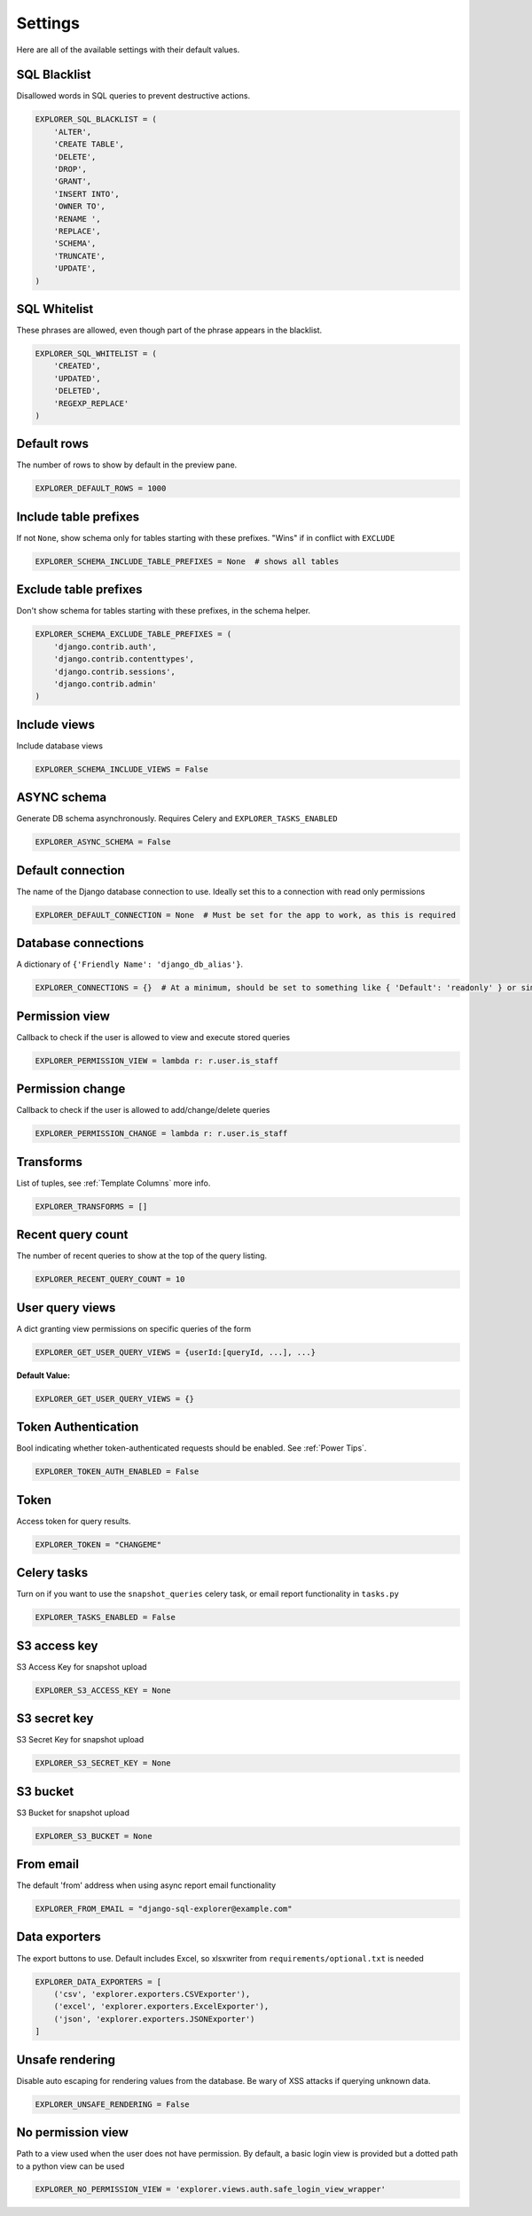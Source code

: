 ********
Settings
********

Here are all of the available settings with their default values.


SQL Blacklist
*************

Disallowed words in SQL queries to prevent destructive actions.

.. code-block:: python

   EXPLORER_SQL_BLACKLIST = (
       'ALTER',
       'CREATE TABLE',
       'DELETE',
       'DROP',
       'GRANT',
       'INSERT INTO',
       'OWNER TO',
       'RENAME ',
       'REPLACE',
       'SCHEMA',
       'TRUNCATE',
       'UPDATE',
   )


SQL Whitelist
*************
             
These phrases are allowed, even though part of the phrase appears in the blacklist.

.. code-block:: python

   EXPLORER_SQL_WHITELIST = (
       'CREATED',
       'UPDATED',
       'DELETED',
       'REGEXP_REPLACE'
   )


Default rows
************
                   
The number of rows to show by default in the preview pane.

.. code-block:: python

   EXPLORER_DEFAULT_ROWS = 1000


Include table prefixes
**********************

If not ``None``, show schema only for tables starting with these prefixes. "Wins" if in conflict with ``EXCLUDE``

.. code-block:: python

   EXPLORER_SCHEMA_INCLUDE_TABLE_PREFIXES = None  # shows all tables


Exclude table prefixes
**********************

Don't show schema for tables starting with these prefixes, in the schema helper.

.. code-block:: python
                                
   EXPLORER_SCHEMA_EXCLUDE_TABLE_PREFIXES = (
       'django.contrib.auth',
       'django.contrib.contenttypes',
       'django.contrib.sessions',
       'django.contrib.admin'
   )


Include views
*************
           
Include database views

.. code-block:: python

   EXPLORER_SCHEMA_INCLUDE_VIEWS = False


ASYNC schema
************
Generate DB schema asynchronously. Requires Celery and ``EXPLORER_TASKS_ENABLED``

.. code-block:: python

   EXPLORER_ASYNC_SCHEMA = False


Default connection
******************
             
The name of the Django database connection to use. Ideally set this to a connection with read only permissions

.. code-block:: python

   EXPLORER_DEFAULT_CONNECTION = None  # Must be set for the app to work, as this is required


Database connections
********************
                    
A dictionary of ``{'Friendly Name': 'django_db_alias'}``.

.. code-block:: python
                                                          
   EXPLORER_CONNECTIONS = {}  # At a minimum, should be set to something like { 'Default': 'readonly' } or similar. See connections.py for more documentation.


Permission view
****************
Callback to check if the user is allowed to view and execute stored queries

.. code-block:: python
                                     
   EXPLORER_PERMISSION_VIEW = lambda r: r.user.is_staff


Permission change
*****************
           
Callback to check if the user is allowed to add/change/delete queries

.. code-block:: python
                                           
   EXPLORER_PERMISSION_CHANGE = lambda r: r.user.is_staff


Transforms
**********
                     
List of tuples, see :ref:`Template Columns` more info.

.. code-block:: python

   EXPLORER_TRANSFORMS = []


Recent query count
******************
             
The number of recent queries to show at the top of the query listing.
                                       
.. code-block:: python

   EXPLORER_RECENT_QUERY_COUNT = 10


User query views
****************
           
A dict granting view permissions on specific queries of the form

.. code-block:: python

   EXPLORER_GET_USER_QUERY_VIEWS = {userId:[queryId, ...], ...}

**Default Value:**

.. code-block:: python

   EXPLORER_GET_USER_QUERY_VIEWS = {}


Token Authentication
********************
           
Bool indicating whether token-authenticated requests should be enabled. See :ref:`Power Tips`.

.. code-block:: python

   EXPLORER_TOKEN_AUTH_ENABLED = False


Token
*****
                         
Access token for query results.                                                                                 

.. code-block:: python

   EXPLORER_TOKEN = "CHANGEME"


Celery tasks
************
                 
Turn on if you want to use the ``snapshot_queries`` celery task, or email report functionality in ``tasks.py``

.. code-block:: python

   EXPLORER_TASKS_ENABLED = False


S3 access key
*************
                  
S3 Access Key for snapshot upload

.. code-block:: python

   EXPLORER_S3_ACCESS_KEY = None


S3 secret key
*************
                
S3 Secret Key for snapshot upload

.. code-block:: python

   EXPLORER_S3_SECRET_KEY = None


S3 bucket
*********
                    
S3 Bucket for snapshot upload

.. code-block:: python

   EXPLORER_S3_BUCKET = None


From email
**********
              
The default 'from' address when using async report email functionality                                          

.. code-block:: python

   EXPLORER_FROM_EMAIL = "django-sql-explorer@example.com"


Data exporters
**************

The export buttons to use. Default includes Excel, so xlsxwriter from ``requirements/optional.txt`` is needed

.. code-block:: python

   EXPLORER_DATA_EXPORTERS = [
       ('csv', 'explorer.exporters.CSVExporter'),
       ('excel', 'explorer.exporters.ExcelExporter'),
       ('json', 'explorer.exporters.JSONExporter')
   ]


Unsafe rendering
*****************************     
        
Disable auto escaping for rendering values from the database. Be wary of XSS attacks if querying unknown data.

.. code-block:: python

   EXPLORER_UNSAFE_RENDERING = False


No permission view
******************

Path to a view used when the user does not have permission. By default, a basic login view is provided
but a dotted path to a python view can be used

.. code-block:: python

   EXPLORER_NO_PERMISSION_VIEW = 'explorer.views.auth.safe_login_view_wrapper'
